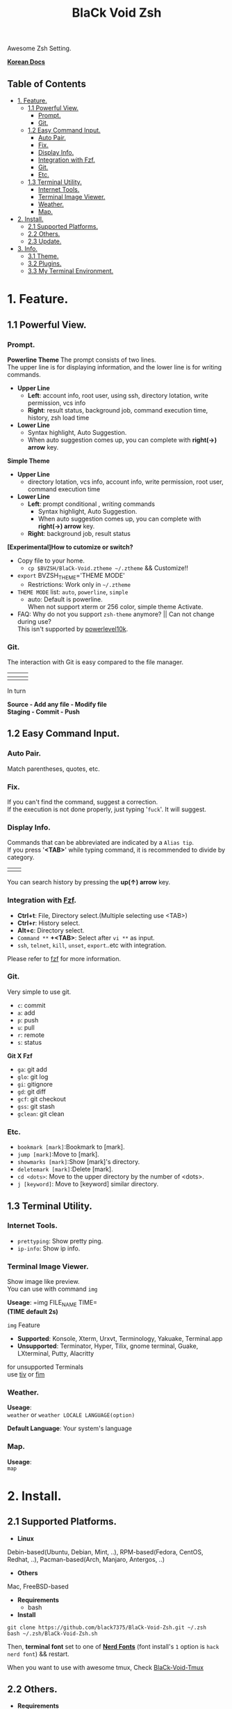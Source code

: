 
#+TITLE:BlaCk Void Zsh

Awesome Zsh Setting.

[[https://i.imgur.com/043POEf.png]]

*[[https://black7375.tistory.com/59][Korean Docs]]*
** Table of Contents
:PROPERTIES:
:TOC:      this
:END:
  -  [[#1-feature][1. Feature.]]
    -  [[#11-powerful-view][1.1 Powerful View.]]
      -  [[#prompt][Prompt.]]
      -  [[#git][Git.]]
    -  [[#12-easy-command-input][1.2 Easy Command Input.]]
      -  [[#auto-pair][Auto Pair.]]
      -  [[#fix][Fix.]]
      -  [[#display-info][Display Info.]]
      -  [[#integration-with-fzf][Integration with Fzf.]]
      -  [[#git][Git.]]
      -  [[#etc][Etc.]]
    -  [[#13-terminal-utility][1.3 Terminal Utility.]]
      -  [[#internet-tools][Internet Tools.]]
      -  [[#terminal-image-viewer][Terminal Image Viewer.]]
      -  [[#weather][Weather.]]
      -  [[#map][Map.]]
  -  [[#2-install][2. Install.]]
    -  [[#21-supported-platforms][2.1 Supported Platforms.]]
    -  [[#22-others][2.2 Others.]]
    -  [[#23-update][2.3 Update.]]
  -  [[#3-info][3. Info.]]
    -  [[#31-theme][3.1 Theme.]]
    -  [[#32-plugins][3.2 Plugins.]]
    -  [[#33-my-terminal-environment][3.3 My Terminal Environment.]]

* 1. Feature.
** 1.1 Powerful View.
*** Prompt.
*Powerline Theme*
[[https://user-images.githubusercontent.com/25581533/53680999-40fec200-3d26-11e9-8ca5-5c3723e6acdf.png]]
The prompt consists of two lines.\\
The upper line is for displaying information, and the lower line is for writing commands.

- *Upper Line*
  + *Left*: account info, root user, using ssh, directory lotation, write permission, vcs info
  + *Right*: result status, background job, command execution time, history, zsh load time

- *Lower Line*
  + Syntax highlight, Auto Suggestion.
  + When auto suggestion comes up, you can complete with *right(→) arrow* key.

*Simple Theme*
[[https://user-images.githubusercontent.com/25581533/55165124-306c2b00-51b0-11e9-9871-9ee998ed5bbd.png]]

- *Upper Line*
  + directory lotation, vcs info, account info, write permission, root user, command execution time

- *Lower Line*
  + *Left*: prompt conditional , writing commands
    + Syntax highlight, Auto Suggestion.
    + When auto suggestion comes up, you can complete with *right(→) arrow* key.
  + *Right*: background job, result status

*[Experimental]How to cutomize or switch?*
- Copy file to your home.
  + =cp $BVZSH/BlaCk-Void.ztheme ~/.ztheme= && Customize!!
- =export= BVZSH_THEME='THEME MODE'
  + Restrictions: Work only in =~/.ztheme=
- =THEME MODE= list: =auto=, =powerline=, =simple=
  + auto: Default is powerline. \\
    When not support xterm or 256 color, simple theme Activate.
- FAQ: Why do not you support =zsh-theme= anymore? || Can not change during use? \\
  This isn't supported by [[https://github.com/romkatv/powerlevel10k#i-am-getting-an-error-zsh-bad-math-expression-operand-expected-at-end-of-string][powerlevel10k]].

*** Git.
The interaction with Git is easy compared to the file manager.

| [[https://user-images.githubusercontent.com/25581533/53680863-67236280-3d24-11e9-826b-ae88fc345177.png]] | [[https://user-images.githubusercontent.com/25581533/53680866-6ab6e980-3d24-11e9-8ad1-3cd6b087ee36.png]] | [[https://user-images.githubusercontent.com/25581533/53680870-6c80ad00-3d24-11e9-8a1e-0171231299d9.png]] |
|------------------------------------------------------------------------------------------------------+------------------------------------------------------------------------------------------------------+------------------------------------------------------------------------------------------------------|
| [[https://user-images.githubusercontent.com/25581533/53680872-6ee30700-3d24-11e9-9e77-36707397151a.png]] | [[https://user-images.githubusercontent.com/25581533/53680874-74d8e800-3d24-11e9-804d-9f2eb16c370f.png]] | [[https://user-images.githubusercontent.com/25581533/53680876-76a2ab80-3d24-11e9-8d72-56c85a3e8bf2.png]] |

In turn

*Source - Add any file - Modify file* \\
*Staging - Commit - Push*

** 1.2 Easy Command Input.
*** Auto Pair.
[[https://user-images.githubusercontent.com/25581533/53681046-f29df300-3d26-11e9-8299-cdf4d189fa1d.png]]
Match parentheses, quotes, etc.

*** Fix.
[[https://user-images.githubusercontent.com/25581533/53681092-96879e80-3d27-11e9-80ca-73bc56150ec9.png]]
If you can't find the command, suggest a correction.\\
If the execution is not done properly, just typing '=fuck='. It will suggest.

*** Display Info.
[[https://user-images.githubusercontent.com/25581533/53681099-b4ed9a00-3d27-11e9-9388-cde276b64686.png]]
Commands that can be abbreviated are indicated by a =Alias tip=.\\
If you press '*<TAB>*' while typing command, it is recommended to divide by category.

|[[https://user-images.githubusercontent.com/25581533/53681069-3db80600-3d27-11e9-8e6c-89f8cb71bd96.png]]|[[https://user-images.githubusercontent.com/25581533/53681119-0564f780-3d28-11e9-9afd-35c7e0e03044.png]]|
You can search history by pressing the *up(↑) arrow* key.

*** Integration with [[https://github.com/junegunn/fzf][Fzf]].
[[https://user-images.githubusercontent.com/25581533/53681129-334a3c00-3d28-11e9-97b1-b0cd56aac3af.png]]
- *Ctrl+t*: File, Directory select.(Multiple selecting use <TAB>)
- *Ctrl+r*: History select.
- *Alt+c*: Directory select.
- =Command **= *+<TAB>*: Select after =vi **= as input.
- =ssh=, =telnet=, =kill=, =unset=, =export=..etc with integration.

Please refer to [[https://github.com/junegunn/fzf#key-bindings-for-command-line][fzf]] for more information.

*** Git.
Very simple to use git.
- =c=: commit
- =a=: add
- =p=: push
- =u=: pull
- =r=: remote
- =s=: status

*Git X Fzf*
- =ga=: git add
- =glo=: git log
- =gi=: gitignore
- =gd=: git diff
- =gcf=: git checkout
- =gss=: git stash
- =gclean=: git clean

*** Etc.
[[https://user-images.githubusercontent.com/25581533/53681139-4ceb8380-3d28-11e9-8e92-9549302afdc0.png]]
- =bookmark [mark]=:Bookmark to [mark].
- =jump [mark]=:Move to [mark].
- =showmarks [mark]=:Show [mark]'s directory.
- =deletemark [mark]=:Delete [mark].
- =cd <dots>=: Move to the upper directory by the number of <dots>.
- =j [keyword]=: Move to [keyword] similar directory.

** 1.3 Terminal Utility.
*** Internet Tools.
[[https://user-images.githubusercontent.com/25581533/53681148-6ee50600-3d28-11e9-909c-674b0b359ebb.png]]
- =prettyping=: Show pretty ping.
- =ip-info=: Show ip info.

*** Terminal Image Viewer.
[[https://user-images.githubusercontent.com/25581533/53681154-80c6a900-3d28-11e9-8510-385e49f173f2.png]]
Show image like preview.\\
You can use with command =img=

*Useage*:  
=img FILE_NAME TIME=\\
*(TIME default 2s)*

=img= Feature
- *Supported*: Konsole, Xterm, Urxvt, Terminology, Yakuake, Terminal.app
- *Unsupported*: Terminator, Hyper, Tilix, gnome terminal, Guake, LXterminal, Putty, Alacritty  

for unsupported Terminals\\
use [[https://github.com/radare/tiv][tiv]] or [[https://www.nongnu.org/fbi-improved/][fim]]

*** Weather.
[[https://user-images.githubusercontent.com/25581533/53681166-a6ec4900-3d28-11e9-80d3-a010cba7fa83.png]]
*Useage*:\\
=weather= or =weather LOCALE LANGUAGE(option)=

*Default Language*: Your system's language

*** Map.
[[https://user-images.githubusercontent.com/25581533/53681169-abb0fd00-3d28-11e9-9cf1-85bf29227ab2.png]]
*Useage*:\\
=map=

* 2. Install.
** 2.1 Supported Platforms.
- *Linux*
Debin-based(Ubuntu, Debian, Mint, ..), RPM-based(Fedora, CentOS, Redhat, ..), Pacman-based(Arch, Manjaro, Antergos, ..)

- *Others*
Mac, FreeBSD-based

- *Requirements*
  + bash

- *Install*
#+BEGIN_SRC shell
git clone https://github.com/black7375/BlaCk-Void-Zsh.git ~/.zsh
bash ~/.zsh/BlaCk-Void-Zsh.sh
#+END_SRC
Then, *terminal font* set to one of *[[https://github.com/ryanoasis/nerd-fonts][Nerd Fonts]]* (font install's =1= option is =hack nerd font=) && restart.

When you want to use with awesome tmux, Check [[https://github.com/black7375/BlaCk-Void-Tmux/][BlaCk-Void-Tmux]]

** 2.2 Others.
- *Requirements*
  + [[https://www.zsh.org/][zsh]]
  + [[https://github.com/junegunn/fzf][fzf]][integrated]
  + [[https://github.com/BurntSushi/ripgrep][ripgrep]][fzf's filter]
  + [[https://github.com/powerline/powerline][powerline]]
  + [[https://github.com/ryanoasis/nerd-fonts][powerline support font]](will explain it in the paragraph below.)
  + [[http://w3m.sourceforge.net][w3m-img]](option for Terminal Image View)
  + [[https://github.com/wting/autojump][Autojump]](option for =j=)
  + [[https://beyondgrep.com/][ack]](option for [[https://github.com/paoloantinori/hhighlighter][h]]) | TODO: ack code port to ripgrep.

- *Install*
  + Git Clone\\
    =git clone https://github.com/black7375/BlaCk-Void-Zsh.git ~/.zsh && cd ~/.zsh=

  + zplugin(replace antigen)
    #+BEGIN_SRC shell
    sh -c "$(curl -fsSL https://raw.githubusercontent.com/zdharma/zplugin/master/doc/install.sh)"
    #+END_SRC

  + nerdfont(powerline support font)  
    #+BEGIN_SRC shell
    git clone https://github.com/ryanoasis/nerd-fonts.git
    cd nerd-fonts && ./install.sh
    cd ..
    #+END_SRC
    or\\
    Install font from [[https://github.com/ryanoasis/nerd-fonts][Nerd Fonts]].

  + Add to .zshrc
    
    Source File[Recommend]\\
    =echo "source BlaCk-Void.zshrc" >> ~/.zshrc=

    or Link\\
    =ln -svf BlaCk-Void.zshrc ~/.zshrc=

    or Copy(Can't `zsh-update`)\\
    =cp -v BlaCk-Void.zshrc  ~/.zshrc=

  + Zsh Shell Set\\
    =sudo chsh -s /usr/bin/zsh=

    or\\
    =sudo chsh -s $(which zsh)=

  + Terminal set\\
  *Terminal font* set to one of *[[https://github.com/ryanoasis/nerd-fonts][Nerd Fonts]]* && restart.

** 2.3 Update.
=zsh-update=: BVZSH, plugin manger, plugins update.\\
=font-update=: Nerdfont Update

* 3. Info.
** 3.1 Theme.
- [[https://github.com/romkatv/powerlevel10k][Powerlevel10k]](powerline theme, Really Fast and 100% replaceable [[https://github.com/bhilburn/powerlevel9k][Powerlevel9k]])
  + Simple theme based on [[https://github.com/romkatv/dotfiles-public/blob/master/.purepower][Purepower]], inspired by [[https://github.com/sindresorhus/pure][Pure]]

** 3.2 Plugins.
*Plugin Manager*
- [[https://github.com/zdharma/zplugin][Zplugin]]

*Default Repo ([[https://github.com/robbyrussell/oh-my-zsh][robbyrussell's oh-my-zsh]]).*
- [[https://github.com/robbyrussell/oh-my-zsh/tree/master/plugins/autojumpp][Autojump]]:
  Enables [[https://github.com/wting/autojump][Autojump]] if installed with homebrew, macports or debian/ubuntu package.
- [[https://github.com/robbyrussell/oh-my-zsh/tree/master/plugins/command-not-found][Command Not Found]]:
  This plugin uses the command-not-found package for zsh to provide suggested packages to be installed if a command cannot be found.
- [[https://github.com/robbyrussell/oh-my-zsh/tree/master/plugins/fzf][FZF]]:
  This plugin enables junegunn's fzf fuzzy auto-completion and key bindings.
- [[https://github.com/robbyrussell/oh-my-zsh/wiki/Plugin:git][Git]]:
  Adds a lot of git aliases and functions for pulling for dealing with the current branch.
- [[https://github.com/robbyrussell/oh-my-zsh/tree/master/plugins/pip][Pip]]:
  pip - completion plugin for the pip command.
- [[https://github.com/robbyrussell/oh-my-zsh/tree/master/plugins/sudo][Sudo]]:
  ESC twice: Puts sudo in front of the current command, or the last one if the command line is empty.
- [[https://github.com/robbyrussell/oh-my-zsh/tree/master/plugins/thefuck][Thefuck]]:
  [[https://github.com/nvbn/thefuck][The Fuck]] plugin — magnificent app which corrects your previous console command.
- [[https://github.com/robbyrussell/oh-my-zsh/tree/master/plugins/tmux][Tmux]]
  Provides aliases for [[https://github.com/tmux/tmux][Tmux]].
- [[https://github.com/robbyrussell/oh-my-zsh/tree/master/plugins/tmuxinator][Tmuxinator]]:
  Completions for [[https://github.com/achiu/terminitor][tmuxinator]].
- [[https://github.com/robbyrussell/oh-my-zsh/tree/master/plugins/urltools][Urltools]]:
  Provides two aliases to URL-encode(=urlencode=) and URL-decode(=urldecode=) strings.

*Custom Repo*
- [[https://github.com/chrissicool/zsh-256color][Zsh 256 Color]]:
  This ZSH plugin enhances the terminal environment with 256 colors.
- [[https://github.com/djui/alias-tips][Alias Tips]]:
  Help remembering those shell aliases and Git aliases you once defined.
- [[https://github.com/zsh-users/zsh-autosuggestions][Zsh Autosuggestions]]:
  [[https://fishshell.com/][Fish]]-like fast/unobtrusive autosuggestions for zsh.
- [[https://github.com/hlissner/zsh-autopair][Zsh Autopair]]:
  A simple plugin that auto-closes, deletes and skips over matching delimiters in zsh intelligently
- [[https://github.com/unixorn/autoupdate-antigen.zshplugin][Autoupdate Antigen]]: - remove at =dev=
  Set up easy auto updating, both of antigen and the bundles loaded in your configuration.
- [[https://github.com/zsh-users/zsh-completions][Zsh Completions]]:
  Additional completion definitions for Zsh.
- [[https://github.com/b4b4r07/enhancd][Enhancd]]:
  A next-generation cd command with an interactive filter.
- [[https://github.com/zdharma/fast-syntax-highlighting][Fast Syntax Highlighting]]:
  Feature rich syntax highlighting for Zsh.
- [[https://github.com/wfxr/forgit][Forgit]]:
  Forgit is a utility tool for git taking advantage of fuzzy finder fzf.
- [[https://github.com/ytet5uy4/fzf-widgets][Fzf Widgets]]:
  ZLE widgets of fzf.
- [[https://github.com/seletskiy/zsh-git-smart-commands][Zsh Git Smart Commands]]:
  Wrappers for common git commands so they can be used in aliases very efficiently.
- [[https://github.com/smallhadroncollider-deprecated/antigen-git-store][Git Store]]:
  Antigen/zsh script to store Git's current working directory.
- [[https://github.com/zsh-users/zsh-history-substring-search][Zsh History Substring Search]]:
  [[https://fishshell.com/][Fish]]-like history search feature.
- [[https://github.com/changyuheng/zsh-interactive-cd][Zsh Interactive Cd]]:
  Press tab for completion as usual with fzf.
- [[https://github.com/peterhurford/up.zsh][up]]:
  Move to the upper directory by the number of <dots>.

** 3.3 My Terminal Environment.
- *OS*: Kubuntu 18.10
- *Terminal*: Konsole
- *Font*: Hack Nerd Font
- *Color Scheme*: Breeze
